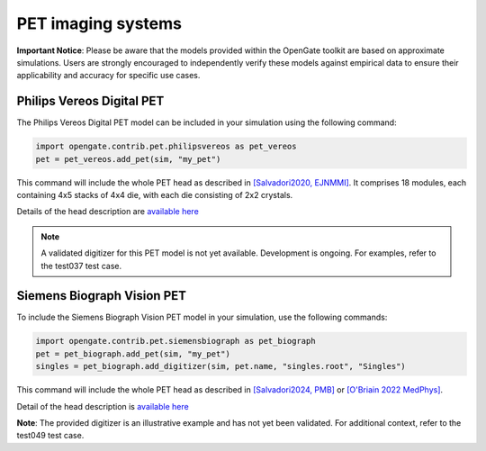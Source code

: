 PET imaging systems
===================

**Important Notice**: Please be aware that the models provided within the OpenGate toolkit are based on approximate simulations. Users are strongly encouraged to independently verify these models against empirical data to ensure their applicability and accuracy for specific use cases.


Philips Vereos Digital PET
--------------------------

The Philips Vereos Digital PET model can be included in your simulation using the following command:


.. code-block:: python

    import opengate.contrib.pet.philipsvereos as pet_vereos
    pet = pet_vereos.add_pet(sim, "my_pet")


This command will include the whole PET head as described in `[Salvadori2020, EJNMMI] <http://doi.org/10.1186/s40658-020-00288-w>`_. It comprises 18 modules, each containing 4x5 stacks of 4x4 die, with each die consisting of 2x2 crystals.

Details of the head description are `available here <https://github.com/OpenGATE/opengate/blob/master/opengate/contrib/pet/philipsvereos.py#L39>`_

.. note:: A validated digitizer for this PET model is not yet available. Development is ongoing. For examples, refer to the test037 test case.

Siemens Biograph Vision PET
---------------------------

To include the Siemens Biograph Vision PET model in your simulation, use the following commands:


.. code-block:: python

    import opengate.contrib.pet.siemensbiograph as pet_biograph
    pet = pet_biograph.add_pet(sim, "my_pet")
    singles = pet_biograph.add_digitizer(sim, pet.name, "singles.root", "Singles")


This command will include the whole PET head as described in `[Salvadori2024, PMB] <http://doi.org/10.1088/1361-6560/ad638c>`_ or `[O'Briain 2022 MedPhys] <http://doi.org/10.1002/mp.16032>`_.

Detail of the head description is `available here <https://github.com/OpenGATE/opengate/blob/master/opengate/contrib/pet/siemensbiograph.py#L15>`_

**Note**: The provided digitizer is an illustrative example and has not yet been validated. For additional context, refer to the test049 test case.

